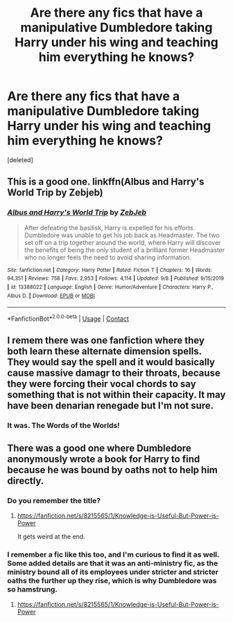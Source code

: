 #+TITLE: Are there any fics that have a manipulative Dumbledore taking Harry under his wing and teaching him everything he knows?

* Are there any fics that have a manipulative Dumbledore taking Harry under his wing and teaching him everything he knows?
:PROPERTIES:
:Score: 44
:DateUnix: 1605390553.0
:DateShort: 2020-Nov-15
:FlairText: Request
:END:
[deleted]


** This is a good one. linkffn(Albus and Harry's World Trip by Zebjeb)
:PROPERTIES:
:Author: rkabra151
:Score: 3
:DateUnix: 1605429203.0
:DateShort: 2020-Nov-15
:END:

*** [[https://www.fanfiction.net/s/13388022/1/][*/Albus and Harry's World Trip/*]] by [[https://www.fanfiction.net/u/10283561/ZebJeb][/ZebJeb/]]

#+begin_quote
  After defeating the basilisk, Harry is expelled for his efforts. Dumbledore was unable to get his job back as Headmaster. The two set off on a trip together around the world, where Harry will discover the benefits of being the only student of a brilliant former Headmaster who no longer feels the need to avoid sharing information.
#+end_quote

^{/Site/:} ^{fanfiction.net} ^{*|*} ^{/Category/:} ^{Harry} ^{Potter} ^{*|*} ^{/Rated/:} ^{Fiction} ^{T} ^{*|*} ^{/Chapters/:} ^{16} ^{*|*} ^{/Words/:} ^{94,351} ^{*|*} ^{/Reviews/:} ^{758} ^{*|*} ^{/Favs/:} ^{2,953} ^{*|*} ^{/Follows/:} ^{4,114} ^{*|*} ^{/Updated/:} ^{9/8} ^{*|*} ^{/Published/:} ^{9/15/2019} ^{*|*} ^{/id/:} ^{13388022} ^{*|*} ^{/Language/:} ^{English} ^{*|*} ^{/Genre/:} ^{Humor/Adventure} ^{*|*} ^{/Characters/:} ^{Harry} ^{P.,} ^{Albus} ^{D.} ^{*|*} ^{/Download/:} ^{[[http://www.ff2ebook.com/old/ffn-bot/index.php?id=13388022&source=ff&filetype=epub][EPUB]]} ^{or} ^{[[http://www.ff2ebook.com/old/ffn-bot/index.php?id=13388022&source=ff&filetype=mobi][MOBI]]}

--------------

*FanfictionBot*^{2.0.0-beta} | [[https://github.com/FanfictionBot/reddit-ffn-bot/wiki/Usage][Usage]] | [[https://www.reddit.com/message/compose?to=tusing][Contact]]
:PROPERTIES:
:Author: FanfictionBot
:Score: 3
:DateUnix: 1605429229.0
:DateShort: 2020-Nov-15
:END:


** I remem there was one fanfiction where they both learn these alternate dimension spells. They would say the spell and it would basically cause massive damagr to their throats, because they were forcing their vocal chords to say something that is not within their capacity. It may have been denarian renegade but I'm not sure.
:PROPERTIES:
:Author: OperationOpposite989
:Score: 3
:DateUnix: 1605403931.0
:DateShort: 2020-Nov-15
:END:

*** It was. The Words of the Worlds!
:PROPERTIES:
:Author: RTCielo
:Score: 2
:DateUnix: 1605405668.0
:DateShort: 2020-Nov-15
:END:


** There was a good one where Dumbledore anonymously wrote a book for Harry to find because he was bound by oaths not to help him directly.
:PROPERTIES:
:Author: TimayNZ
:Score: 2
:DateUnix: 1605412942.0
:DateShort: 2020-Nov-15
:END:

*** Do you remember the title?
:PROPERTIES:
:Author: NotSoSnarky
:Score: 1
:DateUnix: 1605423720.0
:DateShort: 2020-Nov-15
:END:

**** [[https://fanfiction.net/s/8215565/1/Knowledge-is-Useful-But-Power-is-Power]]

It gets weird at the end.
:PROPERTIES:
:Author: Im_Not_Even
:Score: 3
:DateUnix: 1605445467.0
:DateShort: 2020-Nov-15
:END:


*** I remember a fic like this too, and I'm curious to find it as well. Some added details are that it was an anti-ministry fic, as the ministry bound all of its employees under stricter and stricter oaths the further up they rise, which is why Dumbledore was so hamstrung.
:PROPERTIES:
:Author: SaberToothedRock
:Score: 1
:DateUnix: 1605436941.0
:DateShort: 2020-Nov-15
:END:

**** [[https://fanfiction.net/s/8215565/1/Knowledge-is-Useful-But-Power-is-Power]]
:PROPERTIES:
:Author: Im_Not_Even
:Score: 3
:DateUnix: 1605445506.0
:DateShort: 2020-Nov-15
:END:
